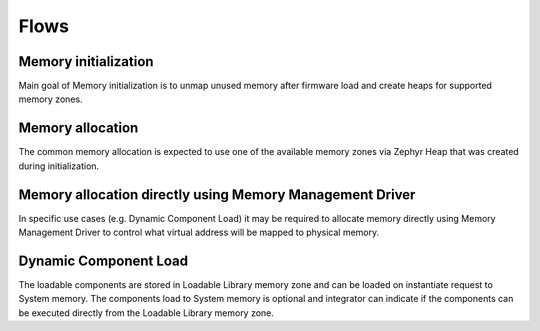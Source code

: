 Flows
#####

Memory initialization
*********************

Main goal of Memory initialization is to unmap unused memory after firmware load
and create heaps for supported memory zones.

.. uml:: images/memory_initialization.pu
   :caption: Memory initialization flow

Memory allocation
*****************

The common memory allocation is expected to use one of the available memory
zones via Zephyr Heap that was created during initialization.

.. uml:: images/memory_allocation.pu
   :caption: Memory allocation example flow

Memory allocation directly using Memory Management Driver
*********************************************************

In specific use cases (e.g. Dynamic Component Load) it may be required to
allocate memory directly using Memory Management Driver to control what virtual
address will be mapped to physical memory.

.. uml:: images/memory_allocation_from_memory_driver.pu
   :caption: Example memory allocation using Memory Management Driver

Dynamic Component Load
**********************

The loadable components are stored in Loadable Library memory zone and can be
loaded on instantiate request to System memory. The components load to System
memory is optional and integrator can indicate if the components can be executed
directly from the Loadable Library memory zone.

.. uml:: images/dynamic_module_load.pu
   :caption: Dynamic component load and instantiation flow
